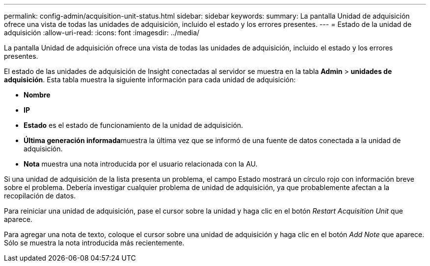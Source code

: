 ---
permalink: config-admin/acquisition-unit-status.html 
sidebar: sidebar 
keywords:  
summary: La pantalla Unidad de adquisición ofrece una vista de todas las unidades de adquisición, incluido el estado y los errores presentes. 
---
= Estado de la unidad de adquisición
:allow-uri-read: 
:icons: font
:imagesdir: ../media/


[role="lead"]
La pantalla Unidad de adquisición ofrece una vista de todas las unidades de adquisición, incluido el estado y los errores presentes.

El estado de las unidades de adquisición de Insight conectadas al servidor se muestra en la tabla *Admin* > *unidades de adquisición*. Esta tabla muestra la siguiente información para cada unidad de adquisición:

* *Nombre*
* *IP*
* *Estado* es el estado de funcionamiento de la unidad de adquisición.
* **Última generación informada**muestra la última vez que se informó de una fuente de datos conectada a la unidad de adquisición.
* *Nota* muestra una nota introducida por el usuario relacionada con la AU.


Si una unidad de adquisición de la lista presenta un problema, el campo Estado mostrará un círculo rojo con información breve sobre el problema. Debería investigar cualquier problema de unidad de adquisición, ya que probablemente afectan a la recopilación de datos.

Para reiniciar una unidad de adquisición, pase el cursor sobre la unidad y haga clic en el botón _Restart Acquisition Unit_ que aparece.

Para agregar una nota de texto, coloque el cursor sobre una unidad de adquisición y haga clic en el botón _Add Note_ que aparece. Sólo se muestra la nota introducida más recientemente.
